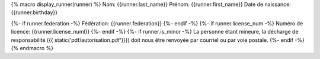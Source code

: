 {% macro display_runner(runner) %}
Nom: {{runner.last_name}}
Prénom: {{runner.first_name}}
Date de naissance: {{runner.birthday}}

{%- if runner.federation -%}
Fédération: {{runner.federation}}
{%- endif -%}
{%- if runner.license_num -%}
Numéro de licence: {{runner.license_numl}}
{%- endif -%}
{%- if runner.is_minor -%}
La personne étant mineure, la décharge de responsabilité ({{ static('pdf/autorisation.pdf')}})
doit nous être renvoyée par courriel ou par voie postale.
{%- endif -%}
{% endmacro %}